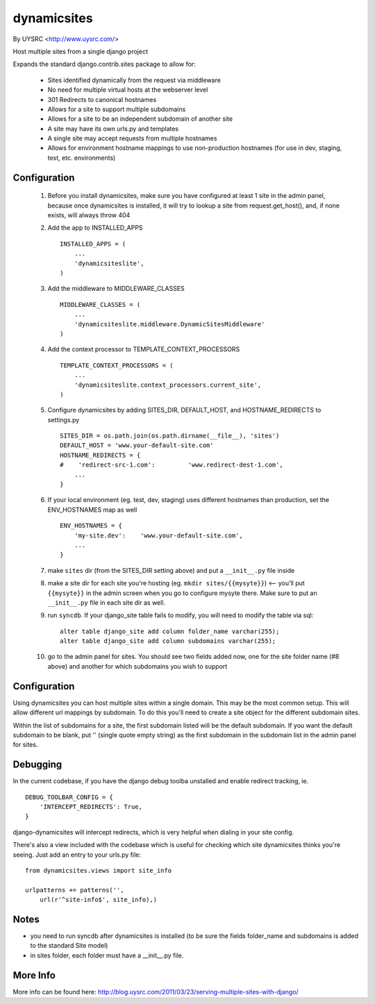 dynamicsites
============

By UYSRC <http://www.uysrc.com/>

Host multiple sites from a single django project 

Expands the standard django.contrib.sites package to allow for:

 * Sites identified dynamically from the request via middleware
 * No need for multiple virtual hosts at the webserver level
 * 301 Redirects to canonical hostnames
 * Allows for a site to support multiple subdomains
 * Allows for a site to be an independent subdomain of another site
 * A site may have its own urls.py and templates
 * A single site may accept requests from multiple hostnames
 * Allows for environment hostname mappings to use non-production hostnames (for use in dev, staging, test, etc. environments)

Configuration
-------------

 1. Before you install dynamicsites, make sure you have configured at least 1 site in the admin panel, because once dynamicsites is installed, it will try to lookup a site from request.get_host(), and, if none exists, will always throw 404

 2. Add the app to INSTALLED_APPS ::

        INSTALLED_APPS = (
            ...
            'dynamicsiteslite',
        )

 3. Add the middleware to MIDDLEWARE_CLASSES ::
    
        MIDDLEWARE_CLASSES = (
            ...
            'dynamicsiteslite.middleware.DynamicSitesMiddleware'
        )

 4. Add the context processor to TEMPLATE_CONTEXT_PROCESSORS ::

        TEMPLATE_CONTEXT_PROCESSORS = (
            ...
            'dynamicsiteslite.context_processors.current_site',
        )

 5. Configure dynamicsites by adding SITES_DIR, DEFAULT_HOST, and HOSTNAME_REDIRECTS to settings.py ::

        SITES_DIR = os.path.join(os.path.dirname(__file__), 'sites')
        DEFAULT_HOST = 'www.your-default-site.com'
        HOSTNAME_REDIRECTS = {
        #    'redirect-src-1.com':         'www.redirect-dest-1.com',
            ...
        }

 6. If your local environment (eg. test, dev, staging) uses different hostnames than production, set the ENV_HOSTNAMES map as well ::

        ENV_HOSTNAMES = {
            'my-site.dev':    'www.your-default-site.com',
            ...
        }

 7. make ``sites`` dir (from the SITES_DIR setting above) and put a ``__init__.py`` file inside

 8. make a site dir for each site you're hosting (eg. ``mkdir sites/{{mysyte}}``) <-- you'll put ``{{mysyte}}`` in the admin screen when you go to configure mysyte there.  Make sure to put an ``__init__.py`` file in each site dir as well.

 9. run ``syncdb``.  If your django_site table fails to modify, you will need to modify the table via sql::

        alter table django_site add column folder_name varchar(255);
        alter table django_site add column subdomains varchar(255);
        
 10. go to the admin panel for sites.  You should see two fields added now, one for the site folder name (#8 above) and another for which subdomains you wish to support

Configuration
-------------

Using dynamicsites you can host multiple sites within a single domain.  This may be the most common setup.  This will allow different url mappings by subdomain.  To do this you'll need to create a site object for the different subdomain sites.

Within the list of subdomains for a site, the first subdomain listed will be the default subdomain.  If you want the default subdomain to be blank, put '' (single quote empty string) as the first subdomain in the subdomain list in the admin panel for sites.

Debugging
---------

In the current codebase, if you have the django debug toolba unstalled and enable redirect tracking, ie. 

::

    DEBUG_TOOLBAR_CONFIG = {
        'INTERCEPT_REDIRECTS': True,
    }

django-dynamicsites will intercept redirects, which is very helpful when dialing in your site config.

There's also a view included with the codebase which is useful for checking which site dynamicsites thinks you're seeing.  Just add an entry to your urls.py file::

    from dynamicsites.views import site_info

    urlpatterns += patterns('',
        url(r'^site-info$', site_info),)

Notes
-----

* you need to run syncdb after dynamicsites is installed (to be sure the fields folder_name and subdomains is added to the standard Site model)
* in sites folder, each folder must have a __init__.py file.

More Info
---------

More info can be found here:  http://blog.uysrc.com/2011/03/23/serving-multiple-sites-with-django/
